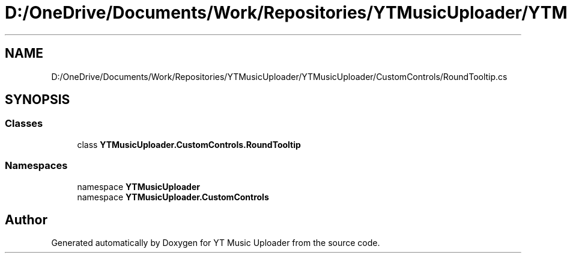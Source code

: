 .TH "D:/OneDrive/Documents/Work/Repositories/YTMusicUploader/YTMusicUploader/CustomControls/RoundTooltip.cs" 3 "Sat Oct 10 2020" "YT Music Uploader" \" -*- nroff -*-
.ad l
.nh
.SH NAME
D:/OneDrive/Documents/Work/Repositories/YTMusicUploader/YTMusicUploader/CustomControls/RoundTooltip.cs
.SH SYNOPSIS
.br
.PP
.SS "Classes"

.in +1c
.ti -1c
.RI "class \fBYTMusicUploader\&.CustomControls\&.RoundTooltip\fP"
.br
.in -1c
.SS "Namespaces"

.in +1c
.ti -1c
.RI "namespace \fBYTMusicUploader\fP"
.br
.ti -1c
.RI "namespace \fBYTMusicUploader\&.CustomControls\fP"
.br
.in -1c
.SH "Author"
.PP 
Generated automatically by Doxygen for YT Music Uploader from the source code\&.
